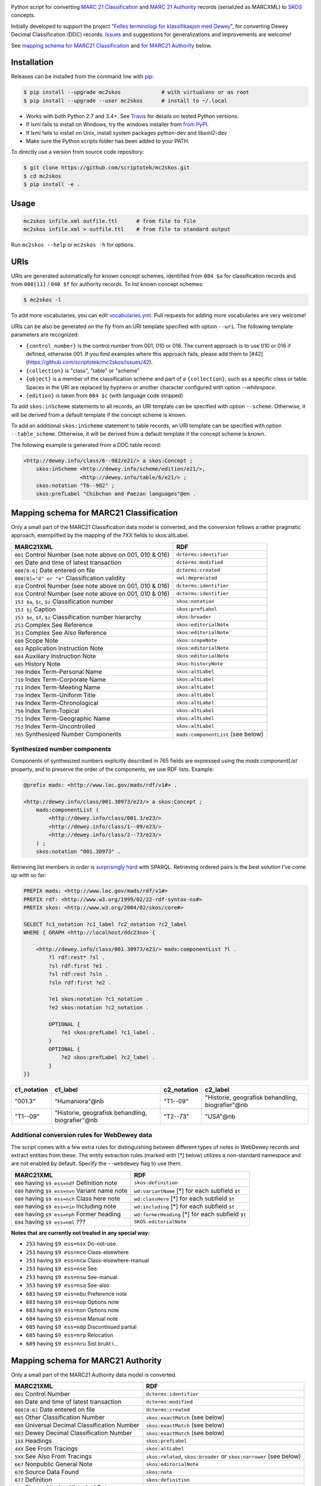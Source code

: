 .. image:: https://img.shields.io/travis/scriptotek/mc2skos.svg
   :target: https://travis-ci.org/scriptotek/mc2skos
   :alt: Build status

.. image:: https://img.shields.io/codecov/c/github/scriptotek/mc2skos.svg
   :target: https://codecov.io/gh/scriptotek/mc2skos
   :alt: Test coverage

.. image:: https://landscape.io/github/scriptotek/mc2skos/master/landscape.svg?style=flat
   :target: https://landscape.io/github/scriptotek/mc2skos/master
   :alt: Code health

.. image:: https://img.shields.io/pypi/v/mc2skos.svg
   :target: https://pypi.python.org/pypi/mc2skos
   :alt: Latest version

.. image:: https://img.shields.io/github/license/scriptotek/mc2skos.svg
   :target: http://opensource.org/licenses/MIT
   :alt: MIT license

Python script for converting
`MARC 21 Classification <http://www.loc.gov/marc/classification/>`_
and
`MARC 21 Authority <http://www.loc.gov/marc/authority/>`_
records (serialized as MARCXML) to
`SKOS <http://www.w3.org/2004/02/skos/>`_ concepts.

Initially developed to support the
project "`Felles terminologi for klassifikasjon med Dewey <https://www.duo.uio.no/handle/10852/39834>`_",
for converting Dewey Decimal Classification (DDC) records.
`Issues <https://github.com/scriptotek/mc2skos/issues>`_ and
suggestions for generalizations and improvements are welcome!

See `mapping schema for MARC21 Classification <#mapping-schema-for-marc21-classification>`_
and `for MARC21 Authority <#mapping-schema-for-marc21-authority)>`_ below.

Installation
============

Releases can be installed from the command line with `pip <https://pip.pypa.io/>`__:

.. code-block:: console

    $ pip install --upgrade mc2skos             # with virtualenv or as root
    $ pip install --upgrade --user mc2skos      # install to ~/.local

* Works with both Python 2.7 and 3.4+. See `Travis <https://travis-ci.org/scriptotek/mc2skos>`_
  for details on tested Python versions.
* If lxml fails to install on Windows, try the windows installer
  from `from PyPI <https://pypi.python.org/pypi/lxml/3.4.0>`_.
* If lxml fails to install on Unix, install system packages python-dev and libxml2-dev
* Make sure the Python scripts folder has been added to your PATH.

To directly use a version from source code repository:

.. code:: console

    $ git clone https://github.com/scriptotek/mc2skos.git
    $ cd mc2skos
    $ pip install -e .

Usage
=====

.. code-block:: console

    mc2skos infile.xml outfile.ttl      # from file to file
    mc2skos infile.xml > outfile.ttl    # from file to standard output

Run ``mc2skos --help`` or ``mc2skos -h`` for options.

URIs
====

URIs are generated automatically for known concept schemes, identified from
``084 $a`` for classification records and from ``008[11]`` / ``040 $f`` for
authority records. To list known concept schemes:

.. code:: console

    $ mc2skos -l

To add more vocabularies, you can edit
`vocabularies.yml <https://github.com/scriptotek/mc2skos/blob/master/mc2skos/vocabularies.yml>`_.
Pull requests for adding more vocabularies are very welcome!

URIs can be also be generated on the fly from an URI template specified with option
``--uri``.  The following template parameters are recognized:

* ``{control_number}`` is the control number from 001, 010 or 016. The current approach
  is to use 010 or 016 if defined, otherwise 001. If you find examples where this approach
  fails, please add them to [#42](https://github.com/scriptotek/mc2skos/issues/42).
* ``{collection}`` is "class", "table" or "scheme"
* ``{object}`` is a member of the classification scheme and part of a ``{collection}``, such
  as a specific class or table. Spaces in the URI are replaced by hyphens or another character
  configured with option `--whitespace`.
* ``{edition}`` is taken from ``084 $c`` (with language code stripped)


To add ``skos:inScheme`` statements to all records, an URI template can be
specified with option ``--scheme``. Otherwise, it will be derived from a default
template if the concept scheme is known.

To add an additional ``skos:inScheme`` statement to table records, an URI
template can be specified with option ``--table_scheme``. Otherwise, it will be
derived from a default template if the concept scheme is known.

The following example is generated from a DDC table record:

.. code-block:: turtle

    <http://dewey.info/class/6--982/e21/> a skos:Concept ;
        skos:inScheme <http://dewey.info/scheme/edition/e21/>,
                      <http://dewey.info/table/6/e21/> ;
        skos:notation "T6--982" ;
        skos:prefLabel "Chibchan and Paezan languages"@en .


Mapping schema for MARC21 Classification
========================================

Only a small part of the MARC21 Classification data model is converted, and the
conversion follows a rather pragmatic approach, exemplified by the mapping of
the 7XX fields to skos:altLabel.

==========================================================  =====================================
MARC21XML                                                    RDF
==========================================================  =====================================
``001`` Control Number  (see note above on 001, 010 & 016)  ``dcterms:identifier``
``005`` Date and time of latest transaction                 ``dcterms:modified``
``008[0:6]`` Date entered on file                           ``dcterms:created``
``008[8]="d" or "e"`` Classification validity               ``owl:deprecated``
``010`` Control Number (see note above on 001, 010 & 016)   ``dcterms:identifier``
``016`` Control Number (see note above on 001, 010 & 016)   ``dcterms:identifier``
``153 $a``, ``$c``, ``$z`` Classification number            ``skos:notation``
``153 $j`` Caption                                          ``skos:prefLabel``
``153 $e``, ``$f``, ``$z`` Classification number hierarchy  ``skos:broader``
``253`` Complex See Reference                               ``skos:editorialNote``
``353`` Complex See Also Reference                          ``skos:editorialNote``
``680`` Scope Note                                          ``skos:scopeNote``
``683`` Application Instruction Note                        ``skos:editorialNote``
``684`` Auxiliary Instruction Note                          ``skos:editorialNote``
``685`` History Note                                        ``skos:historyNote``
``700`` Index Term-Personal Name                            ``skos:altLabel``
``710`` Index Term-Corporate Name                           ``skos:altLabel``
``711`` Index Term-Meeting Name                             ``skos:altLabel``
``730`` Index Term-Uniform Title                            ``skos:altLabel``
``748`` Index Term-Chronological                            ``skos:altLabel``
``750`` Index Term-Topical                                  ``skos:altLabel``
``751`` Index Term-Geographic Name                          ``skos:altLabel``
``753`` Index Term-Uncontrolled                             ``skos:altLabel``
``765`` Synthesized Number Components                       ``mads:componentList`` (see below)
==========================================================  =====================================

Synthesized number components
-----------------------------

Components of synthesized numbers explicitly described in 765 fields are
expressed using the `mads:componentList` property, and to preserve the order of the
components, we use RDF lists. Example:

.. code-block:: turtle

    @prefix mads: <http://www.loc.gov/mads/rdf/v1#> .

    <http://dewey.info/class/001.30973/e23/> a skos:Concept ;
        mads:componentList (
            <http://dewey.info/class/001.3/e23/>
            <http://dewey.info/class/1--09/e23/>
            <http://dewey.info/class/2--73/e23/>
        ) ;
        skos:notation "001.30973" .

Retrieving list members *in order* is `surprisingly hard <http://answers.semanticweb.com/questions/18056/querying-rdf-lists-collections-with-sparql>`_ with SPARQL.
Retrieving ordered pairs is the best solution I've come up with so far:

.. code-block::

    PREFIX mads: <http://www.loc.gov/mads/rdf/v1#>
    PREFIX rdf: <http://www.w3.org/1999/02/22-rdf-syntax-ns#>
    PREFIX skos: <http://www.w3.org/2004/02/skos/core#>

    SELECT ?c1_notation ?c1_label ?c2_notation ?c2_label
    WHERE { GRAPH <http://localhost/ddc23no> {

        <http://dewey.info/class/001.30973/e23/> mads:componentList ?l .
            ?l rdf:rest* ?sl .
            ?sl rdf:first ?e1 .
            ?sl rdf:rest ?sln .
            ?sln rdf:first ?e2 .

            ?e1 skos:notation ?c1_notation .
            ?e2 skos:notation ?c2_notation .

            OPTIONAL {
                ?e1 skos:prefLabel ?c1_label .
            }
            OPTIONAL {
                ?e2 skos:prefLabel ?c2_label .
            }
    }}

===========  =================================================  ===========  ===================================================
c1_notation  c1_label                                           c2_notation  c2_label
===========  =================================================  ===========  ===================================================
"001.3"      "Humaniora"@nb                                     "T1--09"     "Historie, geografisk behandling, biografier"@nb
"T1--09"     "Historie, geografisk behandling, biografier"@nb   "T2--73"     "USA"@nb
===========  =================================================  ===========  ===================================================


Additional conversion rules for WebDewey data
---------------------------------------------

The script comes with a few extra rules for distinguishing between different types of notes in
WebDewey records and extract entities from these. The entity extraction rules (marked with [*] below)
utilizes a non-standard namespace and are not enabled by default. Specify the ``--webdewey`` flag to
use them.

===================================================  ================================================
MARC21XML                                            RDF
===================================================  ================================================
``680`` having ``$9 ess=ndf`` Definition note        ``skos:definition``
``680`` having ``$9 ess=nvn`` Variant name note      ``wd:variantName`` [*] for each subfield ``$t``
``680`` having ``$9 ess=nch`` Class here note        ``wd:classHere`` [*] for each subfield ``$t``
``680`` having ``$9 ess=nin`` Including note         ``wd:including`` [*] for each subfield ``$t``
``680`` having ``$9 ess=nph`` Former heading         ``wd:formerHeading`` [*] for each subfield ``$t``
``694`` having ``$9 ess=nml`` ???                    ``SKOS.editorialNote``
===================================================  ================================================

**Notes that are currently not treated in any special way:**

* ``253`` having ``$9 ess=nsx`` Do-not-use.
* ``253`` having ``$9 ess=nce`` Class-elsewhere
* ``253`` having ``$9 ess=ncw`` Class-elsewhere-manual
* ``253`` having ``$9 ess=nse`` See.
* ``253`` having ``$9 ess=nsw`` See-manual.
* ``353`` having ``$9 ess=nsa`` See-also
* ``683`` having ``$9 ess=nbu`` Preference note
* ``683`` having ``$9 ess=nop`` Options note
* ``683`` having ``$9 ess=non`` Options note
* ``684`` having ``$9 ess=nsm`` Manual note
* ``685`` having ``$9 ess=ndp`` Discontinued partial
* ``685`` having ``$9 ess=nrp`` Relocation
* ``689`` having ``$9 ess=nru`` Sist brukt i...


Mapping schema for MARC21 Authority
========================================

Only a small part of the MARC21 Authority data model is converted.

==========================================================  ===================================================================
MARC21XML                                                    RDF
==========================================================  ===================================================================
``001`` Control Number                                      ``dcterms:identifier``
``005`` Date and time of latest transaction                 ``dcterms:modified``
``008[0:6]`` Date entered on file                           ``dcterms:created``
``065`` Other Classification Number                         ``skos:exactMatch``  (see below)
``080`` Universal Decimal Classification Number             ``skos:exactMatch``  (see below)
``083`` Dewey Decimal Classification Number                 ``skos:exactMatch``  (see below)
``1XX`` Headings                                            ``skos:prefLabel``
``4XX`` See From Tracings                                   ``skos:altLabel``
``5XX`` See Also From Tracings                              ``skos:related``, ``skos:broader`` or ``skos:narrower`` (see below)
``667`` Nonpublic General Note                              ``skos:editorialNote``
``670`` Source Data Found                                   ``skos:note``
``677`` Definition                                          ``skos:definition``
``678`` Biographical or Historical Data                     ``skos:note``
``680`` Public General Note                                 ``skos:note``
``681`` Subject Example Tracing Note                        ``skos:example``
``682`` Deleted Heading Information                         ``skos:changeNote``
``688`` Application History Note                            ``skos:historyNote``
``7XX`` Heading Linking Entries                             ``skos:xxxMatch``  (see below)
==========================================================  ===================================================================

Notes:

*  Mappings are generated for 065, 080 and 083 only if an URI pattern for the
   classification scheme has been defined in the config.

* SKOS relations are generated from 5XX fields if the fields contain a ``$0``
  subfield containing either a control number or an URI for the related record.
  The relationship type is ``skos:broader`` if ``$w=g``, ``skos:narrower`` if ``$w=h``,
  and ``skos:related`` otherwise.
  If ``$w=r`` and ``$4`` contains an URI, that URI is used as the relationship type.
  Note that ``$4`` must precede ``$0`` (since both subfields can be repeated).

* Mappings/relationships are generated for 7XX headings if the fields contain a ``$0``
  subfield containing either the control number or the URI of the related record.
  If ``$0`` contains a control number, an URI pattern for the vocabulary
  (found in indicator 2 or ``$2``) must be defined in mc2skos.record.CONFIG.
  If ``$4`` contains an URI, that URI is used as the relationship type.
  Otherwise, if ``$4`` contains one of the ISO 25964 relations, the corresponding
  SKOS relation is used. Otherwise, the default value ``skos:closeMatch`` is used.
  Note that ``$4`` must precede ``$0`` (since both subfields can be repeated).
